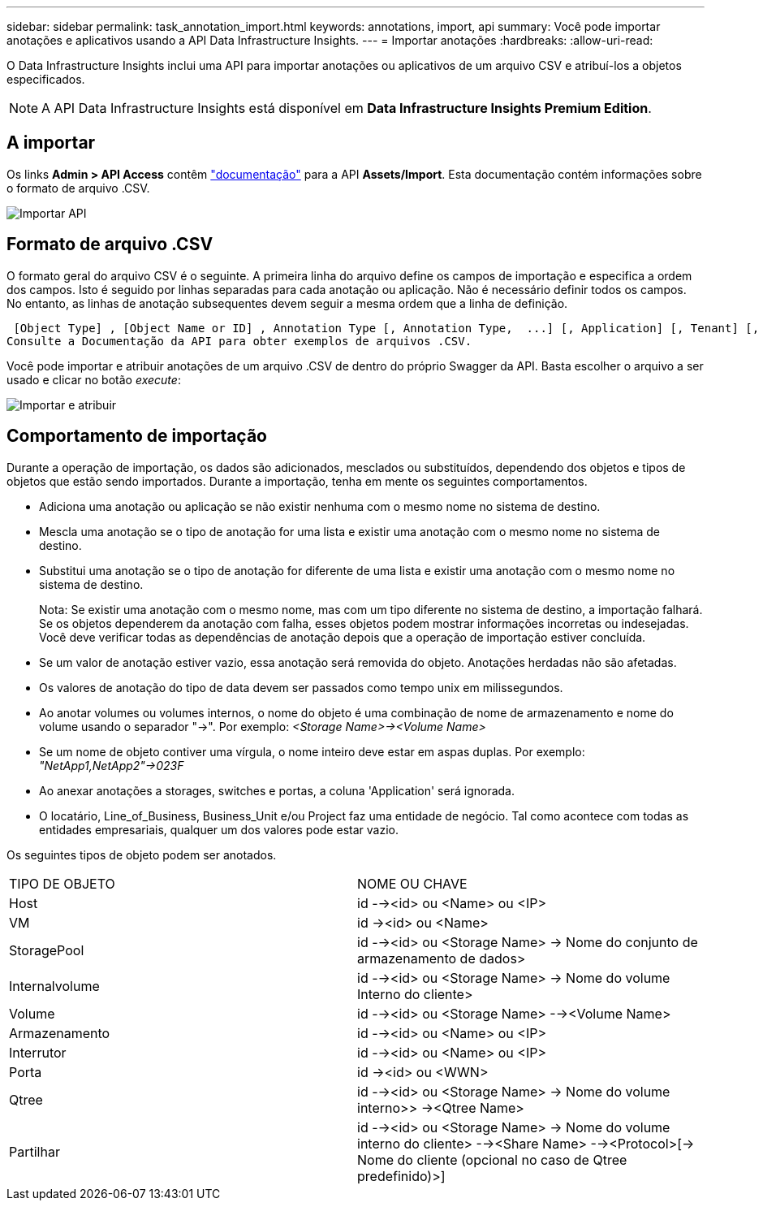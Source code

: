 ---
sidebar: sidebar 
permalink: task_annotation_import.html 
keywords: annotations, import, api 
summary: Você pode importar anotações e aplicativos usando a API Data Infrastructure Insights. 
---
= Importar anotações
:hardbreaks:
:allow-uri-read: 


[role="lead"]
O Data Infrastructure Insights inclui uma API para importar anotações ou aplicativos de um arquivo CSV e atribuí-los a objetos especificados.


NOTE: A API Data Infrastructure Insights está disponível em *Data Infrastructure Insights Premium Edition*.



== A importar

Os links *Admin > API Access* contêm link:API_Overview.html["documentação"] para a API *Assets/Import*. Esta documentação contém informações sobre o formato de arquivo .CSV.

image:api_assets_import.png["Importar API"]



== Formato de arquivo .CSV

O formato geral do arquivo CSV é o seguinte. A primeira linha do arquivo define os campos de importação e especifica a ordem dos campos. Isto é seguido por linhas separadas para cada anotação ou aplicação. Não é necessário definir todos os campos. No entanto, as linhas de anotação subsequentes devem seguir a mesma ordem que a linha de definição.

 [Object Type] , [Object Name or ID] , Annotation Type [, Annotation Type,  ...] [, Application] [, Tenant] [, Line_Of_Business] [, Business_Unit] [, Project]
Consulte a Documentação da API para obter exemplos de arquivos .CSV.

Você pode importar e atribuir anotações de um arquivo .CSV de dentro do próprio Swagger da API. Basta escolher o arquivo a ser usado e clicar no botão _execute_:

image:api_assets_import_assign.png["Importar e atribuir"]



== Comportamento de importação

Durante a operação de importação, os dados são adicionados, mesclados ou substituídos, dependendo dos objetos e tipos de objetos que estão sendo importados. Durante a importação, tenha em mente os seguintes comportamentos.

* Adiciona uma anotação ou aplicação se não existir nenhuma com o mesmo nome no sistema de destino.
* Mescla uma anotação se o tipo de anotação for uma lista e existir uma anotação com o mesmo nome no sistema de destino.
* Substitui uma anotação se o tipo de anotação for diferente de uma lista e existir uma anotação com o mesmo nome no sistema de destino.
+
Nota: Se existir uma anotação com o mesmo nome, mas com um tipo diferente no sistema de destino, a importação falhará. Se os objetos dependerem da anotação com falha, esses objetos podem mostrar informações incorretas ou indesejadas. Você deve verificar todas as dependências de anotação depois que a operação de importação estiver concluída.

* Se um valor de anotação estiver vazio, essa anotação será removida do objeto. Anotações herdadas não são afetadas.
* Os valores de anotação do tipo de data devem ser passados como tempo unix em milissegundos.
* Ao anotar volumes ou volumes internos, o nome do objeto é uma combinação de nome de armazenamento e nome do volume usando o separador "->". Por exemplo: _<Storage Name>-><Volume Name>_
* Se um nome de objeto contiver uma vírgula, o nome inteiro deve estar em aspas duplas. Por exemplo: _"NetApp1,NetApp2"->023F_
* Ao anexar anotações a storages, switches e portas, a coluna 'Application' será ignorada.
* O locatário, Line_of_Business, Business_Unit e/ou Project faz uma entidade de negócio. Tal como acontece com todas as entidades empresariais, qualquer um dos valores pode estar vazio.


Os seguintes tipos de objeto podem ser anotados.

|===


| TIPO DE OBJETO | NOME OU CHAVE 


| Host | id --><id> ou <Name> ou <IP> 


| VM | id -><id> ou <Name> 


| StoragePool | id --><id> ou <Storage Name> -> Nome do conjunto de armazenamento de dados> 


| Internalvolume | id --><id> ou <Storage Name> -> Nome do volume Interno do cliente> 


| Volume | id --><id> ou <Storage Name> --><Volume Name> 


| Armazenamento | id --><id> ou <Name> ou <IP> 


| Interrutor | id --><id> ou <Name> ou <IP> 


| Porta | id -><id> ou <WWN> 


| Qtree | id --><id> ou <Storage Name> -> Nome do volume interno>> -><Qtree Name> 


| Partilhar | id --><id> ou <Storage Name> -> Nome do volume interno do cliente> --><Share Name> --><Protocol>[-> Nome do cliente (opcional no caso de Qtree predefinido)>] 
|===